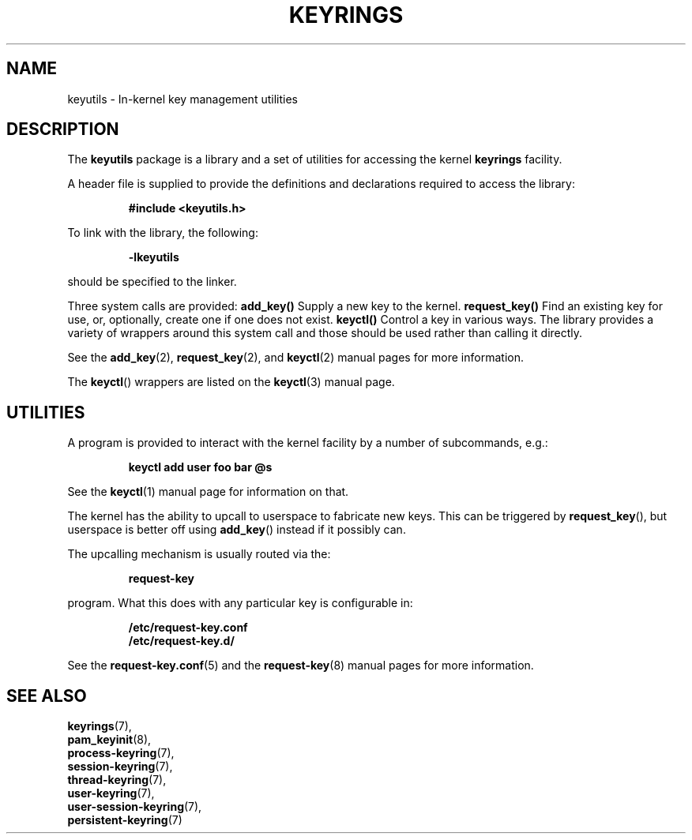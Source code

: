 .\"
.\" Copyright (C) 2014 Red Hat, Inc. All Rights Reserved.
.\" Written by David Howells (dhowells@redhat.com)
.\"
.\" This program is free software; you can redistribute it and/or
.\" modify it under the terms of the GNU General Public Licence
.\" as published by the Free Software Foundation; either version
.\" 2 of the Licence, or (at your option) any later version.
.\"
.TH KEYRINGS 7 "21 Feb 2014" Linux "Kernel key management"
.\"""""""""""""""""""""""""""""""""""""""""""""""""""""""""""""""""""""""""""""
.SH NAME
keyutils \- In-kernel key management utilities
.\"""""""""""""""""""""""""""""""""""""""""""""""""""""""""""""""""""""""""""""
.SH DESCRIPTION
The
.B keyutils
package is a library and a set of utilities for accessing the kernel
\fBkeyrings\fP facility.
.P
A header file is supplied to provide the definitions and declarations required
to access the library:
.P
.RS
.B #include <keyutils.h>
.RE
.P
To link with the library, the following:
.P
.RS
.B -lkeyutils
.RE
.P
should be specified to the linker.
.P
Three system calls are provided:
.BR \fBadd_key\fP()
Supply a new key to the kernel.
.BR \fBrequest_key\fP()
Find an existing key for use, or, optionally, create one if one does not exist.
.BR \fBkeyctl\fP()
Control a key in various ways.  The library provides a variety of wrappers
around this system call and those should be used rather than calling it
directly.
.P
See the
.BR add_key (2),
.BR request_key (2),
and
.BR keyctl (2)
manual pages for more information.
.P
The \fBkeyctl\fP() wrappers are listed on the
.BR keyctl (3)
manual page.
.\"""""""""""""""""""""""""""""""""""""""""""""""""""""""""""""""""""""""""""""
.SH UTILITIES
.P
A program is provided to interact with the kernel facility by a number of
subcommands, e.g.:
.P
.RS
.B keyctl add user foo bar @s
.RE
.P
See the
.BR keyctl (1)
manual page for information on that.
.P
The kernel has the ability to upcall to userspace to fabricate new keys.  This
can be triggered by \fBrequest_key\fP(), but userspace is better off using
\fBadd_key\fP() instead if it possibly can.
.P
The upcalling mechanism is usually routed via the:
.P
.RS
.B request-key
.RE
.P
program.  What this does with any particular key is configurable in:
.P
.RS
.B /etc/request-key.conf
.br
.B /etc/request-key.d/
.RE
.P
See the
.BR request-key.conf (5)
and the
.BR request-key (8)
manual pages for more information.
.\"""""""""""""""""""""""""""""""""""""""""""""""""""""""""""""""""""""""""""""
.SH SEE ALSO
.BR keyrings (7),
.br
.BR pam_keyinit (8),
.br
.BR process-keyring (7),
.br
.BR session-keyring (7),
.br
.BR thread-keyring (7),
.br
.BR user-keyring (7),
.br
.BR user-session-keyring (7),
.br
.BR persistent-keyring (7)

